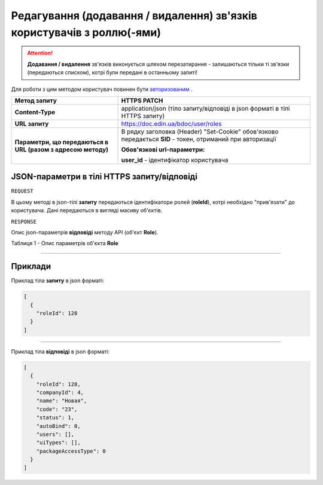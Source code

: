 #########################################################################################
**Редагування (додавання / видалення) зв'язків користувачів з роллю(-ями)**
#########################################################################################

.. attention:: 
    **Додавання / видалення** зв'язків виконується шляхом перезатирання - залишаються тільки ті зв'язки (передаються списком), котрі були передані в останньому запиті!

Для роботи з цим методом користувач повинен бути `авторизованим <https://wiki-df.edin.ua/uk/latest/API_DOCflow/Methods/Authorization.html>`__ .

+--------------------------------------------------------------+------------------------------------------------------------------------------------------------------------+
|                       **Метод запиту**                       |                                              **HTTPS PATCH**                                               |
+==============================================================+============================================================================================================+
| **Content-Type**                                             | application/json (тіло запиту/відповіді в json форматі в тілі HTTPS запиту)                                |
+--------------------------------------------------------------+------------------------------------------------------------------------------------------------------------+
| **URL запиту**                                               |   https://doc.edin.ua/bdoc/user/roles                                                                      |
+--------------------------------------------------------------+------------------------------------------------------------------------------------------------------------+
| **Параметри, що передаються в URL (разом з адресою методу)** | В рядку заголовка (Header) "Set-Cookie" обов'язково передається **SID** - токен, отриманий при авторизації |
|                                                              |                                                                                                            |
|                                                              | **Обов'язкові url-параметри:**                                                                             |
|                                                              |                                                                                                            |
|                                                              | **user_id** - ідентифікатор користувача                                                                    |
+--------------------------------------------------------------+------------------------------------------------------------------------------------------------------------+

**JSON-параметри в тілі HTTPS запиту/відповіді**
*******************************************************************

``REQUEST``

В цьому методі в json-тілі **запиту** передаються ідентифікатори ролей (**roleId**), котрі необхідно "прив'язати" до користувача. Дані передаються в вигляді масиву об'єктів.

``RESPONSE``

Опис json-параметрів **відповіді** методу API (об'єкт **Role**).

Таблиця 1 - Опис параметрів об'єкта **Role**

.. csv-table:: 
  :file: for_csv/Role.csv
  :widths:  1, 12, 41
  :header-rows: 1
  :stub-columns: 0

--------------

**Приклади**
*****************

Приклад тіла **запиту** в json форматі:

.. code:: ruby

  [
    {
      "roleId": 128
    }
  ]

--------------

Приклад тіла **відповіді** в json форматі: 

.. code:: ruby

  [
    {
      "roleId": 128,
      "companyId": 4,
      "name": "Новая",
      "code": "23",
      "status": 1,
      "autoBind": 0,
      "users": [],
      "uiTypes": [],
      "packageAccessType": 0
    }
  ]
